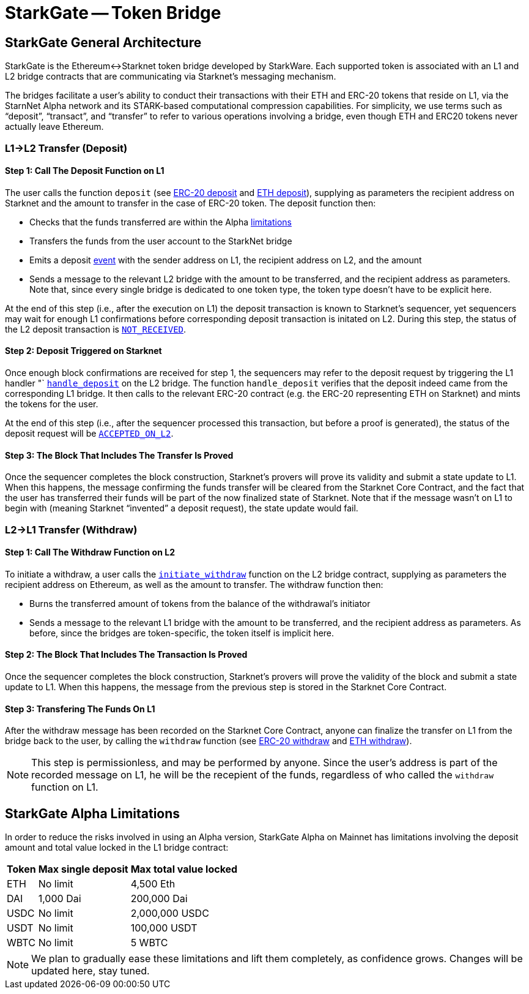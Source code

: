 [id="starkgate_token_bridge"]
= StarkGate -- Token Bridge


[id="starkgate_general_architecture"]
== StarkGate General Architecture

StarkGate is the Ethereum↔Starknet token bridge developed by StarkWare. Each supported token is associated with an L1 and L2 bridge contracts that are communicating via Starknet's messaging mechanism.

The bridges facilitate a user's ability to conduct their transactions with their ETH and ERC-20 tokens that reside on L1, via the StarnNet Alpha network and its STARK-based computational compression capabilities. For simplicity, we use terms such as "`deposit`", "`transact`", and "`transfer`" to refer to various operations involving a bridge, even though ETH and ERC20 tokens never actually leave Ethereum.

[id="l1l2_transfer_deposit"]
=== L1→L2 Transfer (Deposit)

[id="step_1_call_the_deposit_function_on_l1"]
==== Step 1: Call The Deposit Function on L1

The user calls the function `deposit` (see https://github.com/starkware-libs/starkgate-contracts/blob/28f4032b101003b2c6682d753ea61c86b732012c/src/starkware/starknet/apps/starkgate/solidity/StarknetERC20Bridge.sol#L10[ERC-20 deposit] and https://github.com/starkware-libs/starkgate-contracts/blob/28f4032b101003b2c6682d753ea61c86b732012c/src/starkware/starknet/apps/starkgate/solidity/StarknetEthBridge.sol#L10[ETH deposit]), supplying as parameters the recipient address on Starknet and the amount to transfer in the case of ERC-20 token. The deposit function then:

* Checks that the funds transferred are within the Alpha xref:./token-bridge.adoc#starkgate-alpha-limitations[limitations]
* Transfers the funds from the user account to the StarkNet bridge
* Emits a deposit https://github.com/starkware-libs/starkgate-contracts/blob/28f4032b101003b2c6682d753ea61c86b732012c/src/starkware/starknet/apps/starkgate/solidity/StarknetTokenBridge.sol#L101[event] with the sender address on L1, the recipient address on L2, and the amount
* Sends a message to the relevant L2 bridge with the amount to be transferred, and the recipient address as parameters. Note that, since every single bridge is dedicated to one token type, the token type doesn't have to be explicit here.

At the end of this step (i.e., after the execution on L1) the deposit transaction is known to Starknet's sequencer, yet sequencers may wait for enough L1 confirmations before corresponding deposit transaction is initated on L2. During this step, the status of the L2 deposit transaction is xref:../Blocks/transaction-life-cycle.adoc#not_received[`NOT_RECEIVED`].

[id="step_2_deposit_triggered_on_starknet"]
==== Step 2: Deposit Triggered on Starknet

Once enough block confirmations are received for step 1, the sequencers may refer to the deposit request by triggering the L1 handler "`
https://github.com/starkware-libs/starkgate-contracts/blob/28f4032b101003b2c6682d753ea61c86b732012c/src/starkware/starknet/apps/starkgate/cairo/token_bridge.cairo#L135[`handle_deposit`] on the L2 bridge. The function `handle_deposit` verifies that the deposit indeed came from the corresponding L1 bridge. It then calls to the relevant ERC-20 contract (e.g. the ERC-20 representing ETH on Starknet) and mints the tokens for the user.

At the end of this step (i.e., after the sequencer processed this transaction, but before a proof is generated), the status of the deposit request will be xref:../Blocks/transaction-life-cycle.adoc#accepted_on_l2[`ACCEPTED_ON_L2`].

[id="step_3_the_block_that_includes_the_transfer_is_proved"]
==== Step 3: The Block That Includes The Transfer Is Proved

Once the sequencer completes the block construction, Starknet's provers will prove its validity and submit a state update to L1. When this happens, the message confirming the funds transfer will be cleared from the Starknet Core Contract, and the fact that the user has transferred their funds will be part of the now finalized state of Starknet. Note that if the message wasn't on L1 to begin with (meaning Starknet "`invented`" a deposit request), the state update would fail.

[id="l2l1_transfer_withdraw"]
=== L2→L1 Transfer (Withdraw)

[id="step_1_call_the_withdraw_function_on_l2"]
==== Step 1: Call The Withdraw Function on L2

To initiate a withdraw, a user calls the https://github.com/starkware-libs/starkgate-contracts/blob/28f4032b101003b2c6682d753ea61c86b732012c/src/starkware/starknet/apps/starkgate/cairo/token_bridge.cairo#L103[`initiate_withdraw`] function on the L2 bridge contract, supplying as parameters the recipient address on Ethereum, as well as the amount to transfer. The withdraw function then:

* Burns the transferred amount of tokens from the balance of the withdrawal's initiator
* Sends a message to the relevant L1 bridge with the amount to be transferred, and the recipient address as parameters. As before, since the bridges are token-specific, the token itself is implicit here.

[id="step_2_the_block_that_includes_the_transaction_is_proved"]
==== Step 2: The Block That Includes The Transaction Is Proved

Once the sequencer completes the block construction, Starknet's provers will prove the validity of the block and submit a state update to L1. When this happens, the message from the previous step is stored in the Starknet Core Contract.

[id="step_3_transfering_the_funds_on_l1"]
==== Step 3: Transfering The Funds On L1

After the withdraw message has been recorded on the Starknet Core Contract, anyone can finalize the transfer on L1 from the bridge back to the user, by calling the `withdraw` function (see https://github.com/starkware-libs/starkgate-contracts/blob/28f4032b101003b2c6682d753ea61c86b732012c/src/starkware/starknet/apps/starkgate/solidity/StarknetERC20Bridge.sol#L19[ERC-20 withdraw] and https://github.com/starkware-libs/starkgate-contracts/blob/28f4032b101003b2c6682d753ea61c86b732012c/src/starkware/starknet/apps/starkgate/solidity/StarknetEthBridge.sol#L16[ETH withdraw]).

[NOTE]
====
This step is permissionless, and may be performed by anyone. Since the user's address is part of the recorded message on L1, he will be the recepient of the funds, regardless of who called the `withdraw` function on L1.
====

[id="starkgate_alpha_limitations"]
== StarkGate Alpha Limitations

In order to reduce the risks involved in using an Alpha version, StarkGate Alpha on Mainnet has limitations involving the deposit amount and total value locked in the L1 bridge contract:

[%autowidth]
|===
| Token | Max single deposit | Max total value locked

| ETH
| No limit
| 4,500 Eth

| DAI
| 1,000 Dai
| 200,000 Dai

| USDC
| No limit
| 2,000,000 USDC

| USDT
| No limit
| 100,000 USDT

| WBTC
| No limit
| 5 WBTC
|===

[NOTE]
====
We plan to gradually ease these limitations and lift them completely, as confidence grows.
Changes will be updated here, stay tuned.
====
